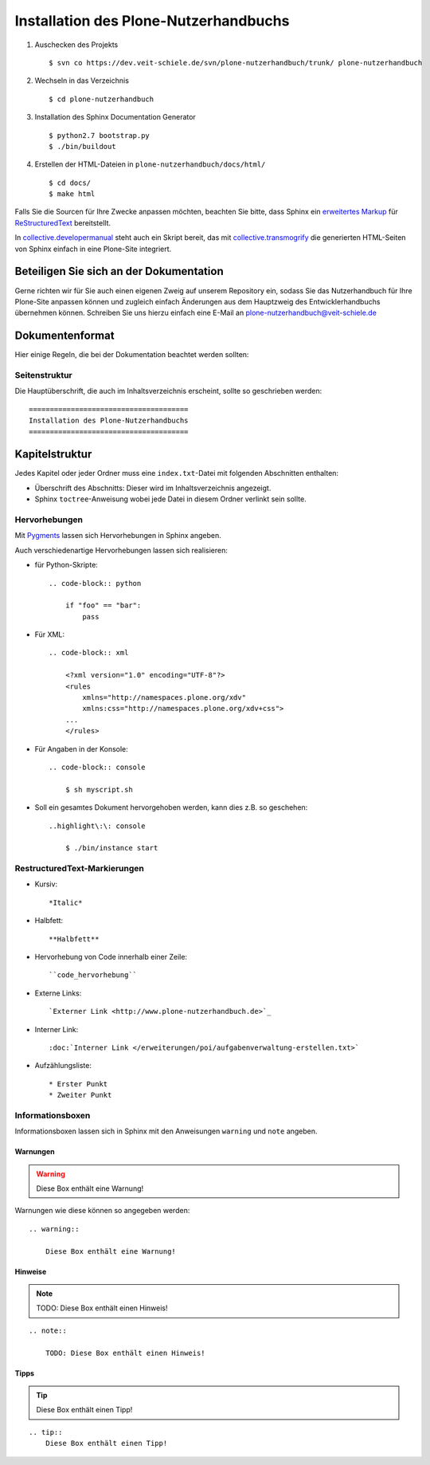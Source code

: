 ======================================
Installation des Plone-Nutzerhandbuchs
======================================

#. Auschecken des Projekts
   ::
    $ svn co https://dev.veit-schiele.de/svn/plone-nutzerhandbuch/trunk/ plone-nutzerhandbuch
#. Wechseln in das Verzeichnis
   ::
    $ cd plone-nutzerhandbuch
#. Installation des Sphinx Documentation Generator
   ::
    $ python2.7 bootstrap.py
    $ ./bin/buildout
#. Erstellen der HTML-Dateien in ``plone-nutzerhandbuch/docs/html/``
   ::
    $ cd docs/
    $ make html

.. _`Sphinx Documentation Generator`: http://sphinx.pocoo.org/

Falls Sie die Sourcen für Ihre Zwecke anpassen möchten, beachten Sie bitte, dass Sphinx ein `erweitertes Markup`_ für `ReStructuredText`_ bereitstellt.

.. _`erweitertes Markup`: http://sphinx.pocoo.org/markup/ 
.. _`ReStructuredText`: http://docutils.sourceforge.net/docs/ref/rst/restructuredtext.html

In `collective.developermanual`_ steht auch ein Skript bereit, das mit `collective.transmogrify`_ die generierten HTML-Seiten von Sphinx einfach in eine Plone-Site integriert.

.. _`collective.developermanual`: https://svn.plone.org/svn/collective/collective.developermanual/trunk/
.. _`collective.transmogrify`: http://pypi.python.org/pypi/collective.transmogrifier/

Beteiligen Sie sich an der Dokumentation
========================================

Gerne richten wir für Sie auch einen eigenen Zweig auf unserem Repository ein, sodass Sie das Nutzerhandbuch für Ihre Plone-Site anpassen können und zugleich einfach Änderungen aus dem Hauptzweig des Entwicklerhandbuchs übernehmen können. Schreiben Sie uns hierzu einfach eine E-Mail an plone-nutzerhandbuch@veit-schiele.de

.. _`plone-nutzerhandbuch@veit-schiele.de`: mailto:plone-nutzerhandbuch@veit-schiele.de

Dokumentenformat
================

Hier einige Regeln, die bei der Dokumentation beachtet werden sollten:

Seitenstruktur
--------------

Die Hauptüberschrift, die auch im Inhaltsverzeichnis erscheint, sollte so geschrieben werden::

    ======================================
    Installation des Plone-Nutzerhandbuchs
    ======================================

Kapitelstruktur
===============

Jedes Kapitel oder jeder Ordner muss eine ``index.txt``-Datei mit folgenden Abschnitten enthalten:

* Überschrift des Abschnitts: Dieser wird im Inhaltsverzeichnis angezeigt.
* Sphinx ``toctree``-Anweisung wobei jede Datei in diesem Ordner verlinkt sein sollte.

Hervorhebungen
--------------

Mit `Pygments <http://pygments.org/>`_ lassen sich Hervorhebungen in Sphinx angeben.

Auch verschiedenartige Hervorhebungen lassen sich realisieren:

- für Python-Skripte::

    .. code-block:: python
        
        if "foo" == "bar":
            pass

- Für XML::

    .. code-block:: xml
    
        <?xml version="1.0" encoding="UTF-8"?>
        <rules
            xmlns="http://namespaces.plone.org/xdv"
            xmlns:css="http://namespaces.plone.org/xdv+css">
        ...
        </rules>

- Für Angaben in der Konsole::
        
    .. code-block:: console
    
        $ sh myscript.sh
        
- Soll ein gesamtes Dokument hervorgehoben werden, kann dies z.B. so geschehen::

    ..highlight\:\: console
        
        $ ./bin/instance start
                         

RestructuredText-Markierungen
-----------------------------

- Kursiv::

    *Italic*

- Halbfett::

    **Halbfett**

- Hervorhebung von Code innerhalb einer Zeile::

    ``code_hervorhebung``

- Externe Links::

    `Externer Link <http://www.plone-nutzerhandbuch.de>`_

- Interner Link::

    :doc:`Interner Link </erweiterungen/poi/aufgabenverwaltung-erstellen.txt>`

- Aufzählungsliste::

    * Erster Punkt
    * Zweiter Punkt

Informationsboxen
-----------------

Informationsboxen lassen sich in Sphinx mit den Anweisungen ``warning`` und  ``note`` angeben.

Warnungen
`````````

.. warning:: 
 
    Diese Box enthält eine Warnung!

Warnungen wie diese können so angegeben werden::

    .. warning:: 
 
        Diese Box enthält eine Warnung!

Hinweise
````````

.. note::

    TODO: Diese Box enthält einen Hinweis!

::

    .. note::

        TODO: Diese Box enthält einen Hinweis! 

Tipps
`````

.. tip::
    Diese Box enthält einen Tipp!

::

    .. tip::
        Diese Box enthält einen Tipp!


